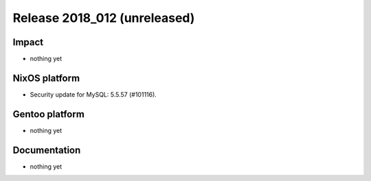 .. XXX update on release :Publish Date: YYYY-MM-DD

Release 2018_012 (unreleased)
-----------------------------

Impact
^^^^^^

* nothing yet


NixOS platform
^^^^^^^^^^^^^^

* Security update for MySQL: 5.5.57 (#101116).


Gentoo platform
^^^^^^^^^^^^^^^

* nothing yet


Documentation
^^^^^^^^^^^^^

* nothing yet


.. vim: set spell spelllang=en:

